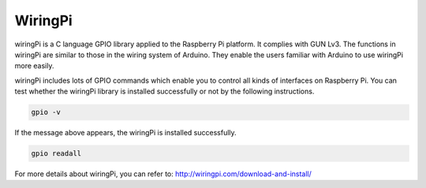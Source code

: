 WiringPi 
============

wiringPi is a C language GPIO library applied to the Raspberry Pi
platform. It complies with GUN Lv3. The functions in wiringPi are
similar to those in the wiring system of Arduino. They enable the users
familiar with Arduino to use wiringPi more easily.

wiringPi includes lots of GPIO commands which enable you to control all
kinds of interfaces on Raspberry Pi. You can test whether the wiringPi
library is installed successfully or not by the following instructions.

.. code-block::

    gpio -v

.. image:: media/image80.png

If the message above appears, the wiringPi is installed successfully.

.. code-block::

    gpio readall

.. image:: media/image81.png

For more details about wiringPi, you can refer to:
http://wiringpi.com/download-and-install/